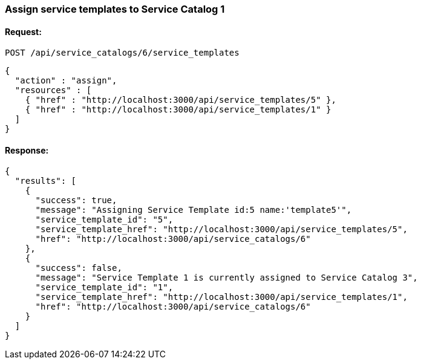 
[[assign-service-templates-to-service-catalog-1]]
=== Assign service templates to Service Catalog 1

==== Request:

----
POST /api/service_catalogs/6/service_templates
----

[source,json]
----
{
  "action" : "assign",
  "resources" : [
    { "href" : "http://localhost:3000/api/service_templates/5" },
    { "href" : "http://localhost:3000/api/service_templates/1" }
  ]
}
----

==== Response:

[source,json]
----
{
  "results": [
    {
      "success": true,
      "message": "Assigning Service Template id:5 name:'template5'",
      "service_template_id": "5",
      "service_template_href": "http://localhost:3000/api/service_templates/5",
      "href": "http://localhost:3000/api/service_catalogs/6"
    },
    {
      "success": false,
      "message": "Service Template 1 is currently assigned to Service Catalog 3",
      "service_template_id": "1",
      "service_template_href": "http://localhost:3000/api/service_templates/1",
      "href": "http://localhost:3000/api/service_catalogs/6"
    }
  ]
}
----

